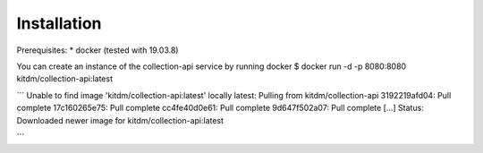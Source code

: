 ============
Installation
============

Prerequisites:
* docker (tested with 19.03.8)

You can create an instance of the collection-api service by running docker
$ docker run -d -p 8080:8080 kitdm/collection-api:latest

```
Unable to find image 'kitdm/collection-api:latest' locally
latest: Pulling from kitdm/collection-api
3192219afd04: Pull complete
17c160265e75: Pull complete
cc4fe40d0e61: Pull complete
9d647f502a07: Pull complete
[...]
Status: Downloaded newer image for kitdm/collection-api:latest

```
